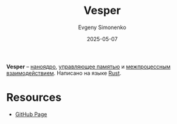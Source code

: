 :PROPERTIES:
:ID:       5f44bf38-b1e8-45fa-b800-f8399088e2a0
:END:
#+TITLE: Vesper
#+AUTHOR: Evgeny Simonenko
#+LANGUAGE: Russian
#+LICENSE: CC BY-SA 4.0
#+DATE: 2025-05-07
#+FILETAGS: :operating-system:kernel:rust:

*Vesper* -- [[id:fc1b925f-fe9b-4023-ad41-b5656b823af5][наноядро]], [[id:9d5e484b-5770-4b6f-8de8-aad84087b283][управляющее памятью]] и [[id:fdef4398-e9aa-43f5-9aa3-53060d723507][межпроцессным взаимодействием]]. Написано на языке [[id:9a0f7be6-3f32-49e5-a487-6211a090c2f3][Rust]].

* Resources

- [[https://github.com/metta-systems/vesper][GitHub Page]]
